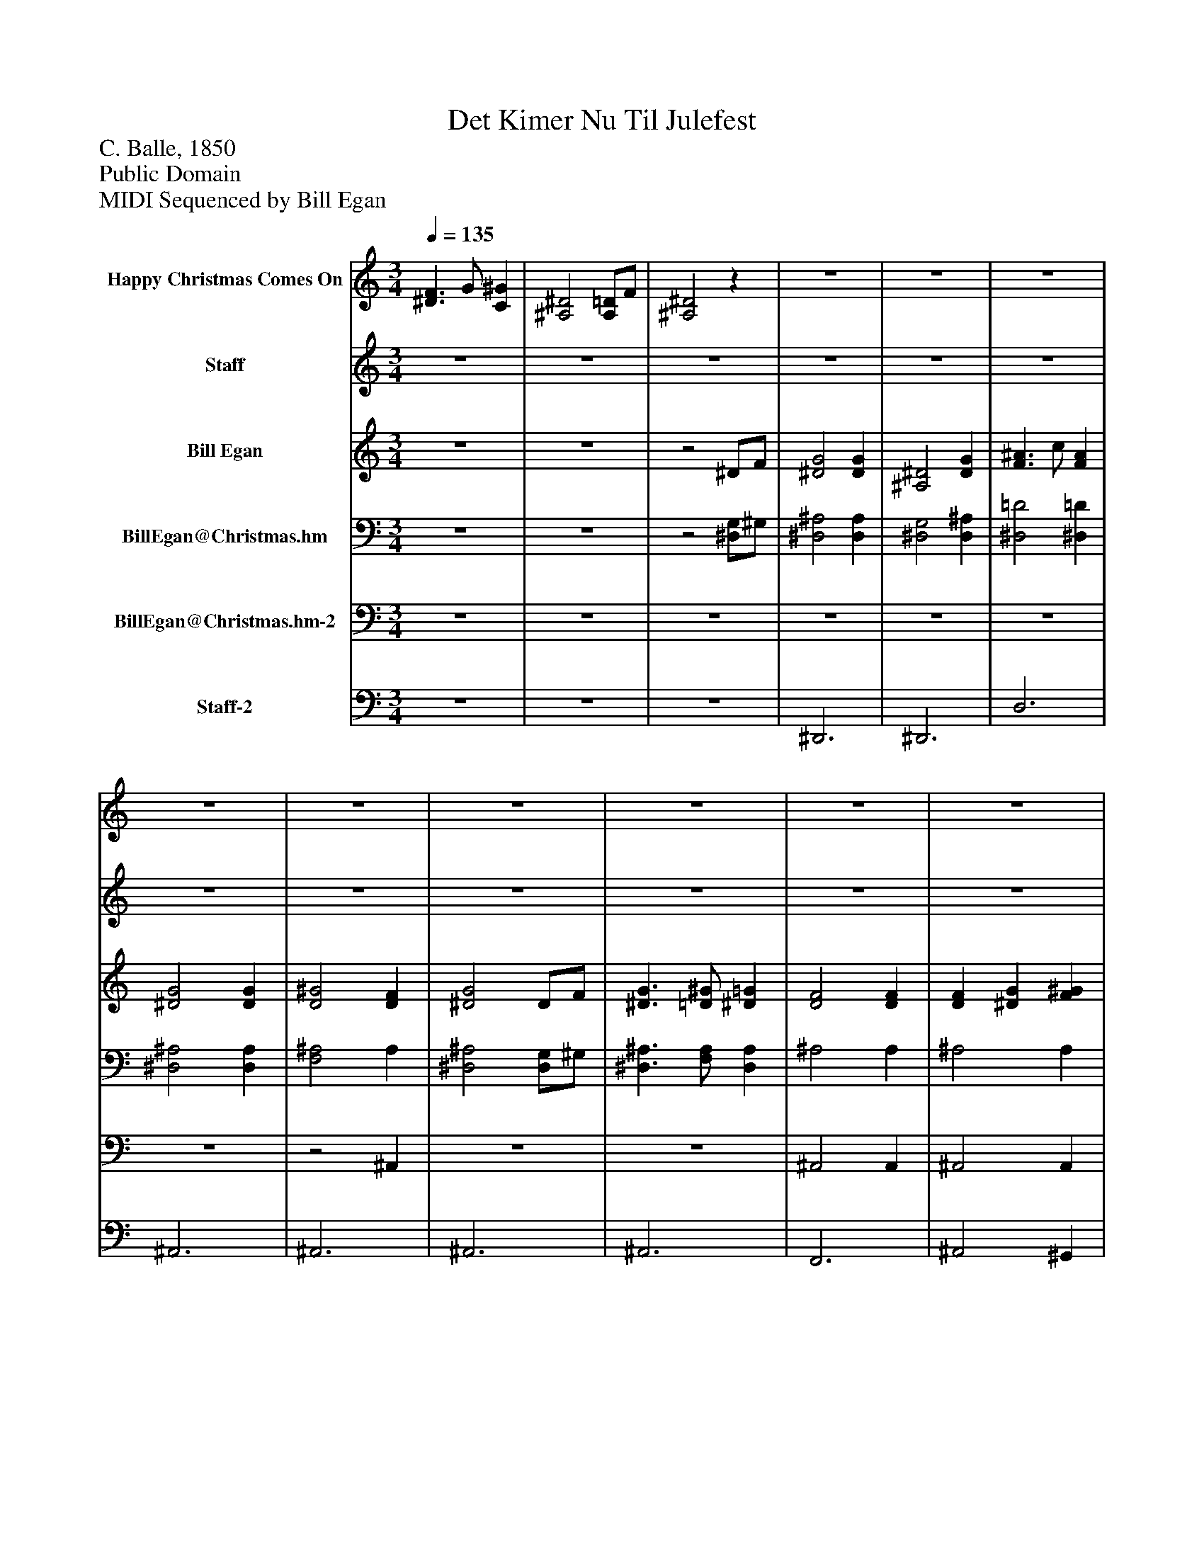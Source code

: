 %%abc-creator mxml2abc 1.4
%%abc-version 2.0
%%continueall true
%%titletrim true
%%titleformat A-1 T C1, Z-1, S-1
X: 0
T: Det Kimer Nu Til Julefest
Z: C. Balle, 1850
Z: Public Domain
Z: MIDI Sequenced by Bill Egan
L: 1/4
M: 3/4
Q: 1/4=135
V: P1 name="Happy Christmas Comes On"
%%MIDI program 1 48
V: P2 name="Staff"
%%MIDI program 2 24
V: P3 name="Bill Egan"
%%MIDI program 3 0
V: P4 name="BillEgan@Christmas.hm"
%%MIDI program 4 71
V: P5 name="BillEgan@Christmas.hm-2"
%%MIDI program 5 71
V: P6 name="Staff-2"
%%MIDI program 6 43
K: C
[V: P1]  [^D3/F3/] G/ [C^G] | [^A,2^D2] [A,/=D/]F/ | [^A,2^D2]z |z3 |z3 |z3 |z3 |z3 |z3 |z3 |z3 |z3 |z3 |z3 |z3 |z3 |z3 |z3 |z3 |z3 |z3 |z3 |z3 |z3 |z3 |z3 |z3 |z3 |z3 |z3 |z3 |z3 |z3 |z3 |z2 ^D/F/ | [^D2G2] [CG] | [^A,2^D2] [DG] | [D3/^A3/] c/ [DA] | [^D2G2] [DG] | [D2^G2] [DF] | [^D2G2] D/F/ | [^D3/G3/] ^G/ [D=G] | [D2F2] [DF] | [CF] [^DG] [F^G] | [^D2G2] [DG] | [DF] [^DG] [F/^G/]=D/ | [^D2G2] [G^A] | [c2^d2] [DG] | [D3/F3/] [^D/G/] [F^G] | [^A,2^D2] [A,/=D/][D/F/] | [^A,3^D3]|]
[V: P2] z3 |z3 |z3 |z3 |z3 |z3 |z3 |z3 |z3 |z3 |z3 |z3 |z3 |z3 |z3 |z3 |z3 |z3 |z2 ^D/F/ | G2 G | ^D2 G | ^A3/ c/ A | G2 G | ^G2 F | G2 ^D/F/ | G3/ ^G/ =G | F2 F | F G ^G | G2 G | F G [F/^G/]D/ | G2 ^A | ^d2 G | [^D3/F3/] G/ [C^G] | ^D2 =D/F/ | ^D2z |z3 |z3 |z3 |z3 |z3 |z3 |z3 |z3 |z3 |z3 |z3 |z3 |z3 |z3 |z3 |z3|]
[V: P3] z3 |z3 |z2 ^D/F/ | [^D2G2] [DG] | [^A,2^D2] [DG] | [F3/^A3/] c/ [FA] | [^D2G2] [DG] | [D2^G2] [DF] | [^D2G2] D/F/ | [^D3/G3/] [=D/^G/] [^D=G] | [D2F2] [DF] | [DF] [^DG] [F^G] | [^D2G2] [DG] | [DF] [^DG] [F/^G/]=D/ | [^D2G2] [F^A] | [G2^d2] [DG] | [^D3/F3/] G/ [C^G] | [^A,2^D2] [A,/=D/]F/ | [^A,2^D2]z |z3 |z3 |z3 |z3 |z3 |z3 |z3 |z3 |z3 |z3 |z3 |z3 |z3 |z3 |z3 |z3 |z3 |z3 |z3 |z3 |z3 |z3 |z3 |z3 |z3 |z3 |z3 |z3 |z3 |z3 |z3 |z3|]
[V: P4] z3 |z3 |z2 [^D,/G,/]^G,/ | [^D,2^A,2] [D,A,] | [^D,2G,2] [D,^A,] | [^D,2=D2] [^D,=D] | [^D,2^A,2] [D,A,] | [F,2^A,2] A, | [^D,2^A,2] [D,/G,/]^G,/ | [^D,3/^A,3/] [F,/A,/] [D,A,] | ^A,2 A, | ^A,2 A, | [^D,2^A,2] [D,A,] | ^A,2 A, | [^D,2^A,2] [=D,A,] | C2z | ^G,2 F, | G,2 ^G, | [^D,2G,2]z | [^D,2^A,2] [D,A,] | [^D,2G,2] [D,^A,] | [^D,2=D2] [^D,=D] | [^D,2^A,2] [D,A,] | [^G,3^A,3D3] | [G,2^A,2^D2] [F,=A,D] | [G,3^A,3^D3] | [^G,3^A,3D3] | [^G,3^A,3D3] | [G,3^A,3^D3] | [^G,3^A,3D3] | [G,2^A,2^D2] [F,A,F] | [G,2C2^D2]z | ^G,2 F, | [G,2^A,2^D2] =D,/[D,/F,/] | [G,2^A,2^D2]z | [^D,3G,3^A,3] | [^D,3G,3] | [D,3^G,3^A,3] | ^D,3 | [D,3^G,3^A,3] | [^D,2G,2^A,2] [F,=A,D] | [^D,3G,3^A,3] | [D,3^G,3^A,3] | [^G,3^A,3] | [^D,3G,3^A,3] | [^G,3^A,3] | [^D,2G,2^A,2] [F,A,] | [G,2C2]z | [^G,3C3] | [^D,2G,2^A,2] =D,/[D,/F,/] | [^D,3G,3^A,3]|]
[V: P5] z3 |z3 |z3 |z3 |z3 |z3 |z3 |z2 ^A,, |z3 |z3 | ^A,,2 A,, | ^A,,2 A,, |z3 | ^A,,2 A,, |z3 | C,2 C, | ^G,,2 G,, | ^A,,2 A,, |z3 |z3 |z3 |z3 |z3 |z3 |z3 |z3 |z3 |z3 |z3 |z3 |z3 |z2 G,,/G,,/ | ^G,,2 G,, |z2 ^A,, |z3 |z3 | ^A,,3 |z3 | [G,,3^A,,3] |z3 |z3 |z3 |z3 | ^A,,3 |z3 | ^A,,3 |z2 F,, |z2 C, | F,,3 |z2 ^A,, |z3|]
[V: P6] z3 |z3 |z3 | ^D,,3 | ^D,,3 | D,3 | ^A,,3 | ^A,,3 | ^A,,3 | ^A,,3 | F,,3 | ^A,,2 ^G,, | G,,3 | D,, ^D,, F,,/=D,,/ | ^A,,3 | C,3 | ^G,,3 | ^A,,3 | G,,2z | ^D,,3 | ^D,,3 | ^A,,3 | ^D,,3 | ^A,,2z | ^D,,2 C, | ^A,,3 | ^A,,3 | F,, G,, ^G,, | ^D,,3 | D,, ^D,, F,,/=D,,/ | ^D,,2 =D,, | C,,3 | ^G,,3 | ^A,,3 | ^D,,2z | ^D,,3 | ^D,,3 | ^A,,3 | ^D,,3 | ^A,,2z | ^D,,2 C, | ^A,,3 | ^A,,3 | [F,,F,] [G,,G,] [^G,,^G,] | ^D,,3 | D,, ^D,, F,,/=D,,/ | ^D,,2 =D,, | ^D,2 G,, | ^G,,3 | ^A,,3 | ^D,,3|]


